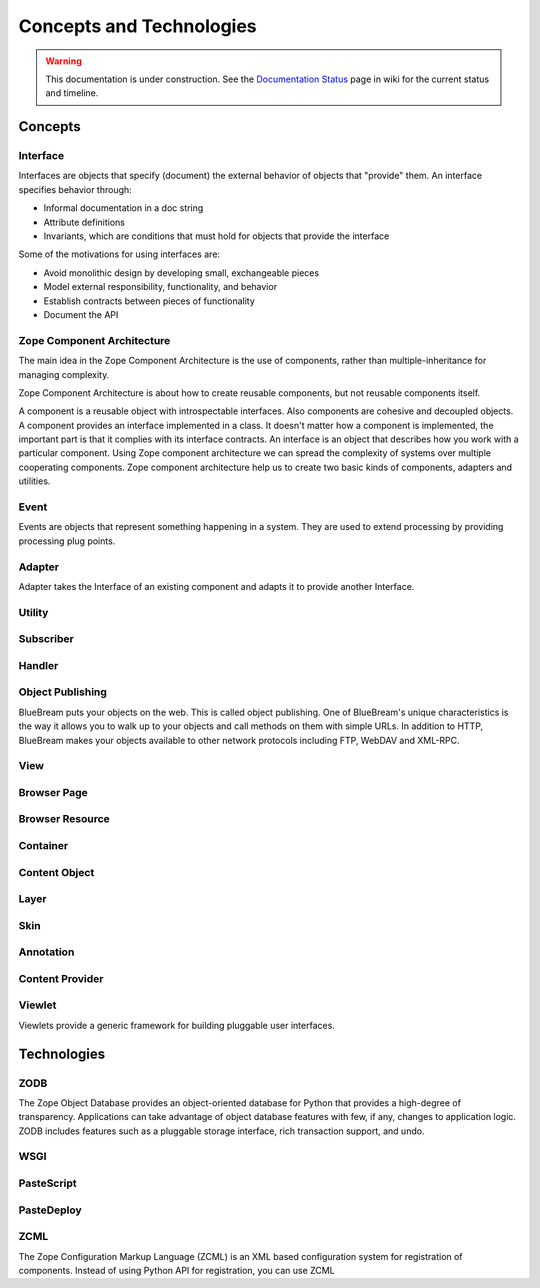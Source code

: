 Concepts and Technologies
=========================

.. warning::

   This documentation is under construction.  See the `Documentation
   Status <http://wiki.zope.org/bluebream/DocumentationStatus>`_ page
   in wiki for the current status and timeline.

Concepts
--------

Interface
~~~~~~~~~

Interfaces are objects that specify (document) the external behavior
of objects that "provide" them.  An interface specifies behavior
through:

- Informal documentation in a doc string

- Attribute definitions

- Invariants, which are conditions that must hold for objects that
  provide the interface

Some of the motivations for using interfaces are:

- Avoid monolithic design by developing small, exchangeable pieces

- Model external responsibility, functionality, and behavior

- Establish contracts between pieces of functionality

- Document the API

Zope Component Architecture
~~~~~~~~~~~~~~~~~~~~~~~~~~~

The main idea in the Zope Component Architecture is the use of
components, rather than multiple-inheritance for managing complexity.

Zope Component Architecture is about how to create reusable
components, but not reusable components itself.

A component is a reusable object with introspectable interfaces.
Also components are cohesive and decoupled objects.  A component
provides an interface implemented in a class.  It doesn't matter how
a component is implemented, the important part is that it complies
with its interface contracts.  An interface is an object that
describes how you work with a particular component.  Using Zope
component architecture we can spread the complexity of systems over
multiple cooperating components.  Zope component architecture help us
to create two basic kinds of components, adapters and utilities.

Event
~~~~~

Events are objects that represent something happening in a system.
They are used to extend processing by providing processing plug
points.

Adapter
~~~~~~~

Adapter takes the Interface of an existing component and adapts it to
provide another Interface.

Utility
~~~~~~~

Subscriber
~~~~~~~~~~

Handler
~~~~~~~


Object Publishing
~~~~~~~~~~~~~~~~~

BlueBream puts your objects on the web.  This is called object
publishing.  One of BlueBream's unique characteristics is the way it
allows you to walk up to your objects and call methods on them with
simple URLs.  In addition to HTTP, BlueBream makes your objects
available to other network protocols including FTP, WebDAV and
XML-RPC.

View
~~~~

Browser Page
~~~~~~~~~~~~

Browser Resource
~~~~~~~~~~~~~~~~

Container
~~~~~~~~~

Content Object
~~~~~~~~~~~~~~

Layer
~~~~~

Skin
~~~~

Annotation
~~~~~~~~~~

Content Provider
~~~~~~~~~~~~~~~~

Viewlet
~~~~~~~

Viewlets provide a generic framework for building pluggable user
interfaces.

Technologies
------------

ZODB
~~~~

The Zope Object Database provides an object-oriented database for
Python that provides a high-degree of transparency.  Applications can
take advantage of object database features with few, if any, changes
to application logic.  ZODB includes features such as a pluggable
storage interface, rich transaction support, and undo.

WSGI
~~~~

PasteScript
~~~~~~~~~~~

PasteDeploy
~~~~~~~~~~~

ZCML
~~~~

The Zope Configuration Markup Language (ZCML) is an XML based
configuration system for registration of components.  Instead of
using Python API for registration, you can use ZCML

